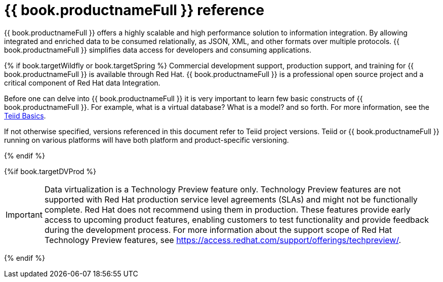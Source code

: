 // Module 
//in master.adoc

[id="dv-reference"]
= {{ book.productnameFull }} reference

{{ book.productnameFull }} offers a highly scalable and high performance solution to information integration. By allowing integrated 
and enriched data to be consumed relationally, as JSON, XML, and other formats over multiple protocols. {{ book.productnameFull }} 
simplifies data access for developers and consuming applications.

{% if book.targetWildfly or book.targetSpring %}
Commercial development support, production support, and training for {{ book.productnameFull }} is available through Red Hat. 
{{ book.productnameFull }} is a professional open source project and a critical component of Red Hat data Integration.

Before one can delve into {{ book.productnameFull }} it is very important to learn few basic constructs of {{ book.productnameFull }}.
For example, what is a virtual database? What is a model? and so forth. 
For more information, see the http://teiid.io/about/basics/[Teiid Basics].

If not otherwise specified, versions referenced in this document refer to Teiid project versions.  
Teiid or {{ book.productnameFull }} running on various platforms will have both platform and product-specific versioning.

{% endif %}

{%if book.targetDVProd %}
[IMPORTANT]
====
Data virtualization is a Technology Preview feature only. Technology Preview features are
not supported with Red Hat production service level agreements (SLAs) and might not be
functionally complete. Red Hat does not recommend using them in production.
These features provide early access to upcoming product features, enabling
customers to test functionality and provide feedback during the development process.
For more information about the support scope of Red Hat Technology Preview features,
see https://access.redhat.com/support/offerings/techpreview/.
====

{% endif %}
